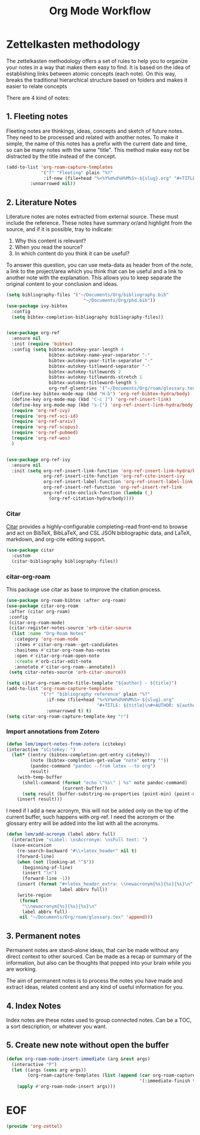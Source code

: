 #+TITLE: Org Mode Workflow
#+PROPERTY: header-args :tangle ./lisp/org-zettel.el

* Zettelkasten methodology

The zettelkasten methodology  offers a set of rules to help you to organize your notes in a
way that makes them easy to find. It is based on the idea of establishing links
between atomic concepts (each note). On this way, breaks the traditional
hierarchical structure based on folders and makes it easier to relate concepts 

There are 4 kind of notes:
**  1. Fleeting notes

Fleeting notes are thinkings, ideas, concepts and sketch of future notes. They
need to be processed and related with another notes. To make it simple, the
name of this  notes has a prefix with the current date and time, so can be many
notes with the same "title". This method make easy not be distracted by the
title instead of the concept.

#+begin_src emacs-lisp
    (add-to-list 'org-roam-capture-templates
                 '("f" "Fleeting" plain "%?"
                  :if-new (file+head "%<%Y%m%d%H%M%S>-${slug}.org" "#+TITLE: ${title}\n#+DATE: %U\n#+AUTHOR: %n\n#+filetags: fleeting")
             :unnarrowed nil))
#+end_src

**  2. Literature Notes

Literature notes are notes extracted from external source. These must include
the reference. These notes have summary or/and highlight from the source, and if
it is possible, tray to indicate:

1. Why this content is relevant?
2. When you read the source?
3. In which content do you think it can be useful?

To answer this question, you can use meta-data as header from of the note, a
link to the project/area which you think that can be useful and a link to
another note with the explanation. This allows you to keep separate the original
content to your conclusion and ideas.

#+begin_src emacs-lisp
  (setq bibliography-files '("~/Documents/Org/bibliography.bib"
                               "~/Documents/Org/phd.bib"))
  (use-package ivy-bibtex
    :config
    (setq bibtex-completion-bibliography bibliography-files))


  (use-package org-ref
    :ensure nil
    :init (require 'bibtex)
    :config (setq bibtex-autokey-year-length 4
                  bibtex-autokey-name-year-separator "-"
                  bibtex-autokey-year-title-separator "-"
                  bibtex-autokey-titleword-separator "-"
                  bibtex-autokey-titlewords 2
                  bibtex-autokey-titlewords-stretch 1
                  bibtex-autokey-titleword-length 5
                  org-ref-glsentries '("~/Documents/Org/roam/glossary.tex"))
    (define-key bibtex-mode-map (kbd "H-b") 'org-ref-bibtex-hydra/body)
    (define-key org-mode-map (kbd "C-c ]") 'org-ref-insert-link)
    (define-key org-mode-map (kbd "s-[") 'org-ref-insert-link-hydra/body)
    (require 'org-ref-ivy)
    (require 'org-ref-sci-id)
    (require 'org-ref-arxiv)
    (require 'org-ref-scopus)
    (require 'org-ref-pubmed)
    (require 'org-ref-wos)
    )


  (use-package org-ref-ivy
    :ensure nil
    :init (setq org-ref-insert-link-function 'org-ref-insert-link-hydra/body
                org-ref-insert-cite-function 'org-ref-cite-insert-ivy
                org-ref-insert-label-function 'org-ref-insert-label-link
                org-ref-insert-ref-function 'org-ref-insert-ref-link
                org-ref-cite-onclick-function (lambda (_)
                  (org-ref-citation-hydra/body))))
#+end_src
*** Citar

[[https://github.com/emacs-citar/citar][Citar]] provides a highly-configurable completing-read front-end to browse and act
on BibTeX, BibLaTeX, and CSL JSON bibliographic data, and LaTeX, markdown, and
org-cite editing support.

#+begin_src emacs-lisp
  (use-package citar
    :custom
    (citar-bibliography bibliography-files))
#+end_src
*** citar-org-roam

This package use citar as base to improve the citation process.

#+begin_src emacs-lisp
  (use-package org-roam-bibtex :after org-roam)
  (use-package citar-org-roam
   :after (citar org-roam)
   :config
   (citar-org-roam-mode)
   (citar-register-notes-source 'orb-citar-source
    (list :name "Org-Roam Notes"
     :category 'org-roam-node
     :items #'citar-org-roam--get-candidates
     :hasitems #'citar-org-roam-has-notes
     :open #'citar-org-roam-open-note
     :create #'orb-citar-edit-note
     :annotate #'citar-org-roam--annotate))
   (setq citar-notes-source 'orb-citar-source))
#+end_src


#+begin_src emacs-lisp
  (setq citar-org-roam-note-title-template "${author} - ${title}")
  (add-to-list 'org-roam-capture-templates
               '("r" "bibliography reference" plain "%?"
                 :if-new (file+head "%<%Y%m%d%H%M%S>-${slug}.org"
                                    "#+TITLE: ${title}\n#+AUTHOR: ${author}\n#+filetags: Literature\n#+cite-key: ${citekey}\n#+cite-date: ${date} \n#+created: %U\n\n* ${title}\n\n** Abstract\n${abstract}")
                 :unnarrowed t) t)
  (setq citar-org-roam-capture-template-key "r")
#+end_src
*** Import annotations from Zotero

#+begin_src emacs-lisp
  (defun lem/import-notes-from-zotero (citekey)
  (interactive "sCiteKey: ")
    (let* ((entry (bibtex-completion-get-entry citekey))
           (note (bibtex-completion-get-value "note" entry ""))
           (pandoc-command "pandoc --from latex --to org")
           result)
      (with-temp-buffer
        (shell-command (format "echo \"%s\" | %s" note pandoc-command)
                       (current-buffer))
        (setq result (buffer-substring-no-properties (point-min) (point-max))))
      (insert result)))
#+end_src

I need if I add a new acronym, this will not be added only on the top of the
current buffer, such happens with org-ref. I need the acronym or the glossary
entry will be added into the list with all the acronyms.

#+begin_src emacs-lisp
  (defun lem/add-acronym (label abbrv full)
    (interactive "sLabel: \nsAccronym: \nsFull text: ")
    (save-excursion
      (re-search-backward "#\\+latex_header" nil t)
      (forward-line)
      (when (not (looking-at "^$"))
        (beginning-of-line)
        (insert "\n")
        (forward-line -1))
      (insert (format "#+latex_header_extra: \\newacronym{%s}{%s}{%s}\n"
                      label abbrv full))
      (write-region
       (format
        "\\newacronym{%s}{%s}{%s}\n"
        label abbrv full)
       nil "~/Documents/Org/roam/glossary.tex" 'append)))

#+end_src
**  3. Permanent notes

Permanent notes are stand-alone ideas, that can be made without any direct
context to other sourced. Can be made as a recap or summary of the information,
but also can be thoughts that popped into your brain while you are working.

The aim of permanent notes is to process the notes you have made and extract
ideas, related content and any kind of useful information for you.


**  4. Index Notes

Index notes are these notes used to group connected notes. Can be a TOC, a sort
description, or whatever you want. 

** 5. Create new note without open the buffer

#+begin_src emacs-lisp
(defun org-roam-node-insert-immediate (arg &rest args)
  (interactive "P")
  (let ((args (cons arg args))
        (org-roam-capture-templates (list (append (car org-roam-capture-templates)
                                                  '(:immediate-finish t)))))
    (apply #'org-roam-node-insert args)))
#+end_src

* EOF

#+begin_src emacs-lisp
(provide 'org-zettel)
#+end_src

